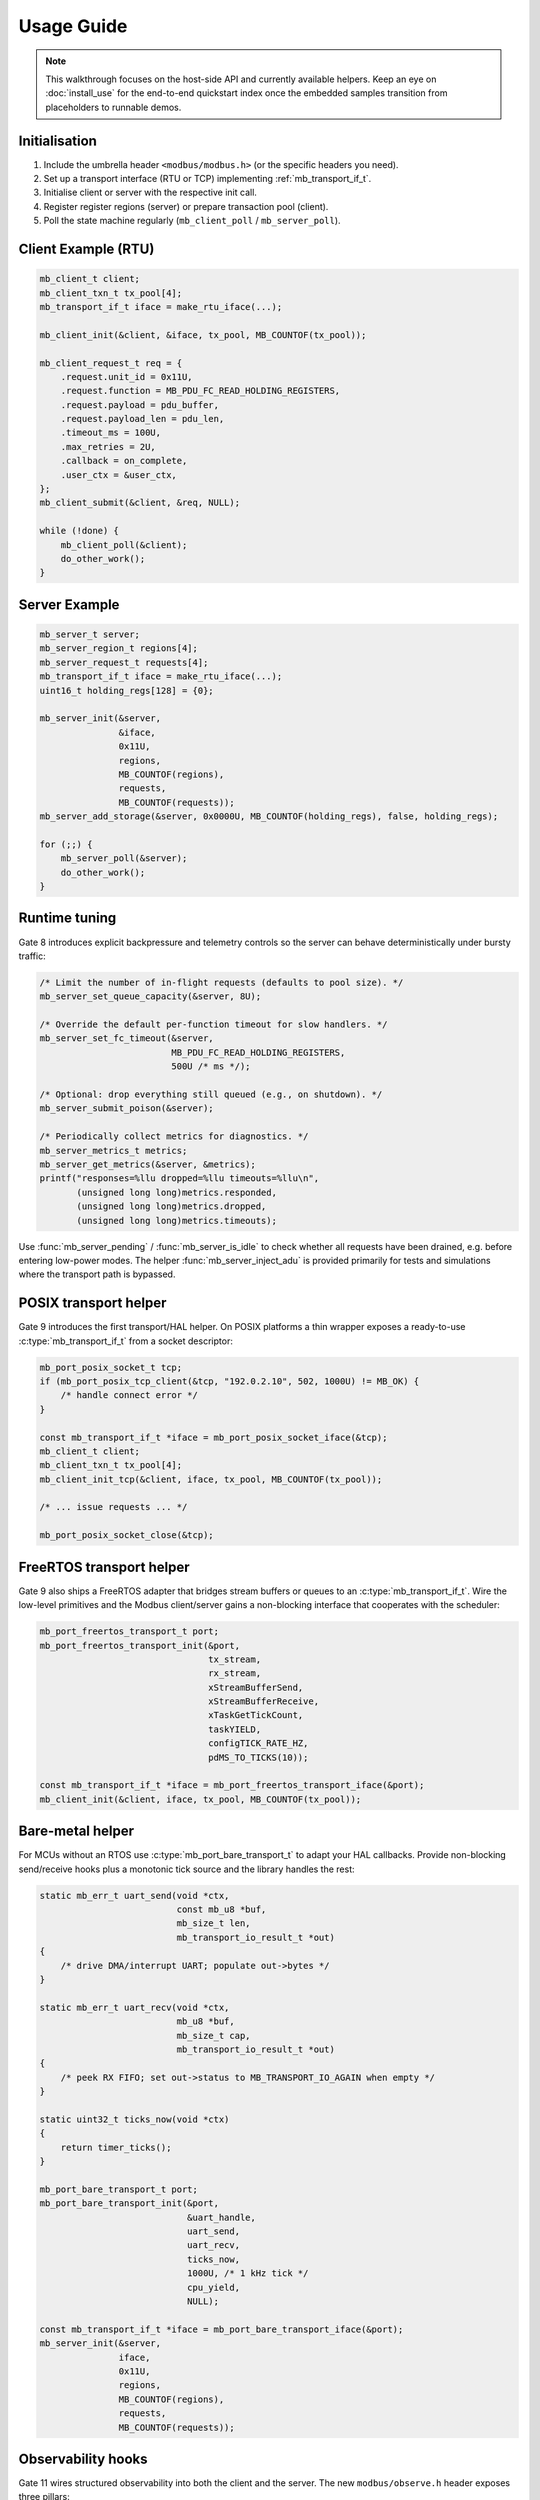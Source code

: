 Usage Guide
===========

.. note::

    This walkthrough focuses on the host-side API and currently available
    helpers.  Keep an eye on :doc:`install_use` for the end-to-end quickstart
    index once the embedded samples transition from placeholders to runnable
    demos.

Initialisation
--------------

1. Include the umbrella header ``<modbus/modbus.h>`` (or the specific headers you need).
2. Set up a transport interface (RTU or TCP) implementing :ref:`mb_transport_if_t`.
3. Initialise client or server with the respective init call.
4. Register register regions (server) or prepare transaction pool (client).
5. Poll the state machine regularly (``mb_client_poll`` / ``mb_server_poll``).

Client Example (RTU)
--------------------

.. code-block:: c

   mb_client_t client;
   mb_client_txn_t tx_pool[4];
   mb_transport_if_t iface = make_rtu_iface(...);

   mb_client_init(&client, &iface, tx_pool, MB_COUNTOF(tx_pool));

   mb_client_request_t req = {
       .request.unit_id = 0x11U,
       .request.function = MB_PDU_FC_READ_HOLDING_REGISTERS,
       .request.payload = pdu_buffer,
       .request.payload_len = pdu_len,
       .timeout_ms = 100U,
       .max_retries = 2U,
       .callback = on_complete,
       .user_ctx = &user_ctx,
   };
   mb_client_submit(&client, &req, NULL);

   while (!done) {
       mb_client_poll(&client);
       do_other_work();
   }

Server Example
--------------

.. code-block:: c

   mb_server_t server;
   mb_server_region_t regions[4];
   mb_server_request_t requests[4];
   mb_transport_if_t iface = make_rtu_iface(...);
   uint16_t holding_regs[128] = {0};

   mb_server_init(&server,
                  &iface,
                  0x11U,
                  regions,
                  MB_COUNTOF(regions),
                  requests,
                  MB_COUNTOF(requests));
   mb_server_add_storage(&server, 0x0000U, MB_COUNTOF(holding_regs), false, holding_regs);

   for (;;) {
       mb_server_poll(&server);
       do_other_work();
   }

Runtime tuning
--------------

Gate 8 introduces explicit backpressure and telemetry controls so the server can
behave deterministically under bursty traffic:

.. code-block:: c

   /* Limit the number of in-flight requests (defaults to pool size). */
   mb_server_set_queue_capacity(&server, 8U);

   /* Override the default per-function timeout for slow handlers. */
   mb_server_set_fc_timeout(&server,
                            MB_PDU_FC_READ_HOLDING_REGISTERS,
                            500U /* ms */);

   /* Optional: drop everything still queued (e.g., on shutdown). */
   mb_server_submit_poison(&server);

   /* Periodically collect metrics for diagnostics. */
   mb_server_metrics_t metrics;
   mb_server_get_metrics(&server, &metrics);
   printf("responses=%llu dropped=%llu timeouts=%llu\n",
          (unsigned long long)metrics.responded,
          (unsigned long long)metrics.dropped,
          (unsigned long long)metrics.timeouts);

Use :func:`mb_server_pending` / :func:`mb_server_is_idle` to check whether all
requests have been drained, e.g. before entering low-power modes.  The helper
:func:`mb_server_inject_adu` is provided primarily for tests and simulations
where the transport path is bypassed.

POSIX transport helper
----------------------

Gate 9 introduces the first transport/HAL helper. On POSIX platforms a thin
wrapper exposes a ready-to-use :c:type:`mb_transport_if_t` from a socket
descriptor:

.. code-block:: c

   mb_port_posix_socket_t tcp;
   if (mb_port_posix_tcp_client(&tcp, "192.0.2.10", 502, 1000U) != MB_OK) {
       /* handle connect error */
   }

   const mb_transport_if_t *iface = mb_port_posix_socket_iface(&tcp);
   mb_client_t client;
   mb_client_txn_t tx_pool[4];
   mb_client_init_tcp(&client, iface, tx_pool, MB_COUNTOF(tx_pool));

   /* ... issue requests ... */

   mb_port_posix_socket_close(&tcp);

FreeRTOS transport helper
-------------------------

Gate 9 also ships a FreeRTOS adapter that bridges stream buffers or queues to
an :c:type:`mb_transport_if_t`.  Wire the low-level primitives and the Modbus
client/server gains a non-blocking interface that cooperates with the scheduler:

.. code-block:: c

   mb_port_freertos_transport_t port;
   mb_port_freertos_transport_init(&port,
                                   tx_stream,
                                   rx_stream,
                                   xStreamBufferSend,
                                   xStreamBufferReceive,
                                   xTaskGetTickCount,
                                   taskYIELD,
                                   configTICK_RATE_HZ,
                                   pdMS_TO_TICKS(10));

   const mb_transport_if_t *iface = mb_port_freertos_transport_iface(&port);
   mb_client_init(&client, iface, tx_pool, MB_COUNTOF(tx_pool));

Bare-metal helper
-----------------

For MCUs without an RTOS use :c:type:`mb_port_bare_transport_t` to adapt your
HAL callbacks.  Provide non-blocking send/receive hooks plus a monotonic tick
source and the library handles the rest:

.. code-block:: c

   static mb_err_t uart_send(void *ctx,
                             const mb_u8 *buf,
                             mb_size_t len,
                             mb_transport_io_result_t *out)
   {
       /* drive DMA/interrupt UART; populate out->bytes */
   }

   static mb_err_t uart_recv(void *ctx,
                             mb_u8 *buf,
                             mb_size_t cap,
                             mb_transport_io_result_t *out)
   {
       /* peek RX FIFO; set out->status to MB_TRANSPORT_IO_AGAIN when empty */
   }

   static uint32_t ticks_now(void *ctx)
   {
       return timer_ticks();
   }

   mb_port_bare_transport_t port;
   mb_port_bare_transport_init(&port,
                               &uart_handle,
                               uart_send,
                               uart_recv,
                               ticks_now,
                               1000U, /* 1 kHz tick */
                               cpu_yield,
                               NULL);

   const mb_transport_if_t *iface = mb_port_bare_transport_iface(&port);
   mb_server_init(&server,
                  iface,
                  0x11U,
                  regions,
                  MB_COUNTOF(regions),
                  requests,
                  MB_COUNTOF(requests));

Observability hooks
-------------------

Gate 11 wires structured observability into both the client and the server. The
new ``modbus/observe.h`` header exposes three pillars:

``mb_diag_*`` counters
    Per-function and per-error histograms that can be sampled/reset at runtime.
    Useful for feeding watchdog dashboards.

Event callbacks
    ``mb_client_set_event_callback`` / ``mb_server_set_event_callback`` surface
    state transitions (enter/exit) and transaction lifecycle events. The payload
    carries function code, status and timestamps so you can pipe them to tracing
    backends.

Hex tracing
    ``mb_client_set_trace_hex`` / ``mb_server_set_trace_hex`` dump RTU/TCP PDUs
    through :c:macro:`MB_LOG_DEBUG` when logging is enabled – handy during
    bring-up and while diagnosing protocol mismatches.

Typical usage:

.. code-block:: c

   static void my_event_sink(const mb_event_t *evt, void *user)
   {
       (void)user;
       if (evt->source == MB_EVENT_SOURCE_CLIENT &&
           evt->type == MB_EVENT_CLIENT_TX_COMPLETE) {
           printf("tx done fc=%u status=%d\n",
                  evt->data.client_txn.function,
                  evt->data.client_txn.status);
       }
   }

   mb_diag_counters_t diag;
   mb_client_get_diag(client, &diag);
   printf("fc03=%llu timeouts=%llu\n",
          (unsigned long long)diag.function[MB_PDU_FC_READ_HOLDING_REGISTERS],
          (unsigned long long)diag.error[MB_DIAG_ERR_SLOT_TIMEOUT]);
   mb_client_reset_diag(client);

   mb_client_set_event_callback(client, my_event_sink, NULL);
   mb_client_set_trace_hex(client, true);

The same APIs exist for :c:type:`mb_server_t`. All hooks are optional and can be
compiled out simply by not enabling logging or not installing callbacks.

Advanced Features
-----------------

* TCP: use ``mb_client_init_tcp`` + ``mb_tcp_transport``.
* Multiple connections: ``mb_tcp_multi_*`` helpers.
* Timeouts/retries: configured per transaction.
* Watchdog: ``mb_client_set_watchdog``.

Refer to :doc:`api` for exhaustive definitions.

For more complete end-to-end walkthroughs visit the :doc:`cookbook`, and when
upgrading existing deployments consult the :doc:`migration` guide.
